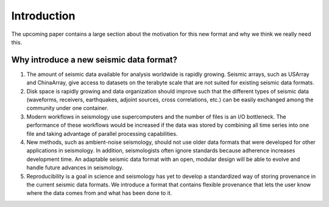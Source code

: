 Introduction
============

The upcoming paper contains a large section about the motivation for this new
format and why we think we really need this.

Why introduce a new seismic data format?
----------------------------------------

1. The amount of seismic data available for analysis worldwide is rapidly growing. Seismic arrays, such as USArray and ChinaArray, give access to datasets on the terabyte scale that are not suited for existing seismic data formats.

2. Disk space is rapidly growing and data organization should improve such that the different types of seismic data (waveforms, receivers, earthquakes, adjoint sources, cross correlations, etc.) can be easily exchanged among the community under one container.

3. Modern workflows in seismology use supercomputers and the number of files is an I/O bottleneck. The performance of these workflows would be increased if the data was stored by combining all time series into one file and taking advantage of parallel processing capabilities.

4. New methods, such as ambient-noise seismology, should not use older data formats that were developed for other applications in seismology. In addition, seismologists often ignore standards because adherence increases development time. An adaptable seismic data format with an open, modular design will be able to evolve and handle future advances in seismology.

5. Reproducibility is a goal in science and seismology has yet to develop a standardized way of storing provenance in the current seismic data formats. We introduce a format that contains flexible provenance that lets the user know where the data comes from and what has been done to it.
